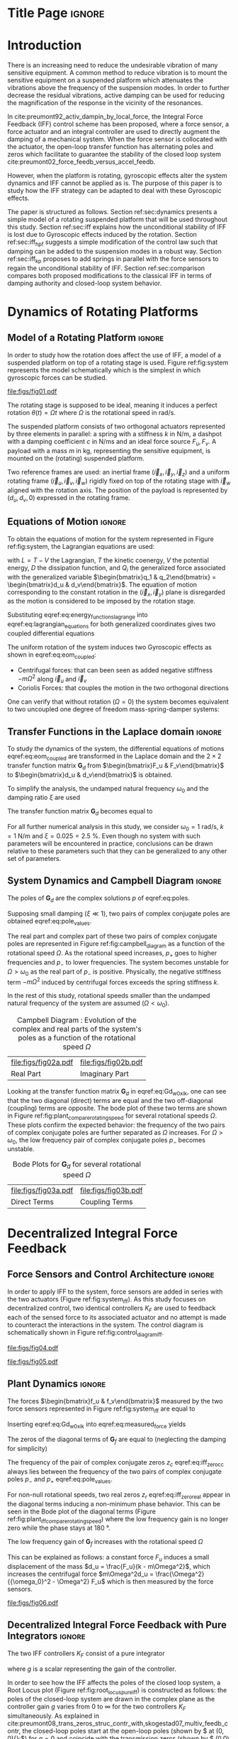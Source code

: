 :DRAWER:
#+LATEX_CLASS: iopart
#+LATEX_CLASS_OPTIONS: [10pt]
#+OPTIONS: toc:nil author:nil title:nil date:nil
#+STARTUP: overview

#+LATEX_HEADER: \expandafter\let\csname equation*\endcsname\relax
#+LATEX_HEADER: \expandafter\let\csname endequation*\endcsname\relax

#+LATEX_HEADER: \usepackage{capt-of, subcaption}
#+LATEX_HEADER: \usepackage{hyperref}
#+LATEX_HEADER: \usepackage{amsmath, amssymb, amsfonts, cases, bm}
#+LATEX_HEADER: \usepackage{algorithmic, graphicx, textcomp}
#+LATEX_HEADER: \usepackage{xcolor, import}
#+LATEX_HEADER: \usepackage[USenglish]{babel}
#+LATEX_HEADER: \usepackage{siunitx}
#+LATEX_HEADER: \usepackage{tikz}
#+LATEX_HEADER: \usetikzlibrary{shapes.misc,arrows,arrows.meta}

:END:

* Build                                                             :noexport:
#+name: startblock
#+BEGIN_SRC emacs-lisp :results none :tangle no
  (add-to-list 'org-latex-classes
               '("iopart"
                 "\\documentclass{iopart}"
                 ("\\section{%s}" . "\\section*{%s}")
                 ("\\subsection{%s}" . "\\subsection*{%s}")
                 ("\\subsubsection{%s}" . "\\subsubsection*{%s}")
                 ("\\paragraph{%s}" . "\\paragraph*{%s}")
                 ("\\subparagraph{%s}" . "\\subparagraph*{%s}"))
               )
  (setq org-latex-packages-alist nil)
  (setq org-latex-default-packages-alist nil)
#+END_SRC

* Title Page                                                          :ignore:
#+begin_export latex
  \title{Active damping of rotating platforms using integral force feedback}
  \author{Thomas Dehaeze$^{1,3}$ and Christophe Collette$^{1,2}$}
  \address{$^1$ Precision Mechatronics Laboratory, University of Liege, Belgium}
  \address{$^2$ BEAMS Department, Free University of Brussels, Belgium}
  \address{$^3$ European Synchrotron Radiation Facility, Grenoble, France}
  \ead{dehaeze.thomas@gmail.com}
#+end_export

#+begin_export latex
  \begin{abstract}
  This paper investigates the use of Integral Force Feedback (IFF) for the active damping of rotating mechanical systems.
  Guaranteed stability, typical benefit of IFF, is lost as soon as the system is rotating due to gyroscopic effects.
  To overcome this issue, two modifications of the classical IFF control scheme are proposed.
  The first consists of slightly modifying the control law while the second consists of adding springs in parallel with the force sensors.
  Conditions for stability and optimal parameters are derived.
  The results reveal that, despite their different implementations, both modified IFF control scheme have almost identical damping authority on suspension modes.
  \end{abstract}

  \vspace{2pc}
  \noindent{\it Keywords}: Active Damping, IFF

  \submitto{\SMS}
  \maketitle
  % \ioptwocol
#+end_export

* Introduction
<<sec:introduction>>
There is an increasing need to reduce the undesirable vibration of many sensitive equipment.
A common method to reduce vibration is to mount the sensitive equipment on a suspended platform which attenuates the vibrations above the frequency of the suspension modes.
In order to further decrease the residual vibrations, active damping can be used for reducing the magnification of the response in the vicinity of the resonances.

In cite:preumont92_activ_dampin_by_local_force, the Integral Force Feedback (IFF) control scheme has been proposed, where a force sensor, a force actuator and an integral controller are used to directly augment the damping of a mechanical system.
When the force sensor is collocated with the actuator, the open-loop transfer function has alternating poles and zeros which facilitate to guarantee the stability of the closed loop system cite:preumont02_force_feedb_versus_accel_feedb.

However, when the platform is rotating, gyroscopic effects alter the system dynamics and IFF cannot be applied as is.
The purpose of this paper is to study how the IFF strategy can be adapted to deal with these Gyroscopic effects.

The paper is structured as follows.
Section ref:sec:dynamics presents a simple model of a rotating suspended platform that will be used throughout this study.
Section ref:sec:iff explains how the unconditional stability of IFF is lost due to Gyroscopic effects induced by the rotation.
Section ref:sec:iff_hpf suggests a simple modification of the control law such that damping can be added to the suspension modes in a robust way.
Section ref:sec:iff_kp proposes to add springs in parallel with the force sensors to regain the unconditional stability of IFF.
Section ref:sec:comparison compares both proposed modifications to the classical IFF in terms of damping authority and closed-loop system behavior.

* Dynamics of Rotating Platforms
<<sec:dynamics>>
** Model of a Rotating Platform                                      :ignore:
In order to study how the rotation does affect the use of IFF, a model of a suspended platform on top of a rotating stage is used.
Figure ref:fig:system represents the model schematically which is the simplest in which gyroscopic forces can be studied.

#+name: fig:system
#+caption: Schematic of the studied System
#+attr_latex: :scale 0.9
[[file:figs/fig01.pdf]]

The rotating stage is supposed to be ideal, meaning it induces a perfect rotation $\theta(t) = \Omega t$ where $\Omega$ is the rotational speed in $\si{\radian\per\second}$.

The suspended platform consists of two orthogonal actuators represented by three elements in parallel: a spring with a stiffness $k$ in $\si{\newton\per\meter}$, a dashpot with a damping coefficient $c$ in $\si{\newton\per\meter\second}$ and an ideal force source $F_u, F_v$.
A payload with a mass $m$ in $\si{\kilo\gram}$, representing the sensitive equipment, is mounted on the (rotating) suspended platform.

Two reference frames are used: an inertial frame $(\vec{i}_x, \vec{i}_y, \vec{i}_z)$ and a uniform rotating frame $(\vec{i}_u, \vec{i}_v, \vec{i}_w)$ rigidly fixed on top of the rotating stage with $\vec{i}_w$ aligned with the rotation axis.
The position of the payload is represented by $(d_u, d_v, 0)$ expressed in the rotating frame.

#+latex: \par

** Equations of Motion                                               :ignore:
To obtain the equations of motion for the system represented in Figure ref:fig:system, the Lagrangian equations are used:
#+name: eq:lagrangian_equations
\begin{equation}
  \frac{d}{dt} \left( \frac{\partial L}{\partial \dot{q}_i} \right) + \frac{\partial D}{\partial \dot{q}_i} - \frac{\partial L}{\partial q_i} = Q_i
\end{equation}
with $L = T - V$ the Lagrangian, $T$ the kinetic coenergy, $V$ the potential energy, $D$ the dissipation function, and $Q_i$ the generalized force associated with the generalized variable $\begin{bmatrix}q_1 & q_2\end{bmatrix} = \begin{bmatrix}d_u & d_v\end{bmatrix}$.
The equation of motion corresponding to the constant rotation in the $(\vec{i}_x, \vec{i}_y)$ plane is disregarded as the motion is considered to be imposed by the rotation stage.
#+name: eq:energy_functions_lagrange
\begin{equation}
  \begin{aligned}
    T &= \frac{1}{2} m \left( ( \dot{d}_u - \Omega d_v )^2 + ( \dot{d}_v + \Omega d_u )^2 \right), \\
    V &= \frac{1}{2} k \big( {d_u}^2 + {d_v}^2 \big), \ Q_1 = F_u, \\
    D &= \frac{1}{2} c \big( \dot{d}_u{}^2 + \dot{d}_v{}^2 \big), \ Q_2 = F_v
  \end{aligned}
\end{equation}

Substituting eqref:eq:energy_functions_lagrange into eqref:eq:lagrangian_equations for both generalized coordinates gives two coupled differential equations
#+name: eq:eom_coupled
\begin{subequations}
  \begin{align}
    m \ddot{d}_u + c \dot{d}_u + ( k - m \Omega^2 ) d_u &= F_u + 2 m \Omega \dot{d}_v \\
    m \ddot{d}_v + c \dot{d}_v + ( k \underbrace{-\,m \Omega^2}_{\text{Centrif.}} ) d_v &= F_v \underbrace{-\,2 m \Omega \dot{d}_u}_{\text{Coriolis}}
  \end{align}
\end{subequations}

The uniform rotation of the system induces two Gyroscopic effects as shown in eqref:eq:eom_coupled:
- Centrifugal forces: that can been seen as added negative stiffness $- m \Omega^2$ along $\vec{i}_u$ and $\vec{i}_v$
- Coriolis Forces: that couples the motion in the two orthogonal directions

One can verify that without rotation ($\Omega = 0$) the system becomes equivalent to two uncoupled one degree of freedom mass-spring-damper systems:
#+name: eq:oem_no_rotation
\begin{subequations}
  \begin{align}
    m \ddot{d}_u + c \dot{d}_u + k d_u &= F_u \\
    m \ddot{d}_v + c \dot{d}_v + k d_v &= F_v
  \end{align}
\end{subequations}

#+latex: \par

** Transfer Functions in the Laplace domain                          :ignore:
To study the dynamics of the system, the differential equations of motions eqref:eq:eom_coupled are transformed in the Laplace domain and the $2 \times 2$ transfer function matrix $\mathbf{G}_d$ from $\begin{bmatrix}F_u & F_v\end{bmatrix}$ to $\begin{bmatrix}d_u & d_v\end{bmatrix}$ is obtained.

#+name: eq:Gd_mimo_tf
\begin{equation}
  \begin{bmatrix} d_u \\ d_v \end{bmatrix} = \mathbf{G}_d \begin{bmatrix} F_u \\ F_v \end{bmatrix}
\end{equation}


\begin{subequations}
\begin{align}
  \mathbf{G}_{d}(1,1) &= {\frac{ms^2 + cs + k - m \Omega^2}{\left( m s^2 + cs + k - m \Omega^2 \right)^2 + \left( 2 m \Omega s \right)^2}} \\
                  &= \mathbf{G}_{d}(2,2) \nonumber \\
  \mathbf{G}_{d}(1,2) &= {\frac{2 m \Omega s}{\left( m s^2 + cs + k - m \Omega^2 \right)^2 + \left( 2 m \Omega s \right)^2}} \\
                  &= -\mathbf{G}_{d}(1,2) \nonumber
\end{align}
\end{subequations}

To simplify the analysis, the undamped natural frequency $\omega_0$ and the damping ratio $\xi$ are used
\begin{equation}
  \omega_0 = \sqrt{\frac{k}{m}} \text{ in } \si{\radian\per\second}, \quad \xi = \frac{c}{2 \sqrt{k m}}
\end{equation}

The transfer function matrix $\mathbf{G}_d$ becomes equal to
#+name: eq:Gd_w0_xi_k
\begin{subequations}
  \begin{align}
    \mathbf{G}_{d}(1,1) &= {\scriptstyle \frac{\frac{1}{k} \left( \frac{s^2}{{\omega_0}^2} + 2 \xi \frac{s}{\omega_0} + 1 - \frac{{\Omega}^2}{{\omega_0}^2} \right)}{\left( \frac{s^2}{{\omega_0}^2} + 2 \xi \frac{s}{\omega_0} + 1 - \frac{{\Omega}^2}{{\omega_0}^2} \right)^2 + \left( 2 \frac{\Omega}{\omega_0} \frac{s}{\omega_0} \right)^2} } \\
    \mathbf{G}_{d}(1,2) &= {\scriptstyle \frac{\frac{1}{k} \left( 2 \frac{\Omega}{\omega_0} \frac{s}{\omega_0} \right)}{\left( \frac{s^2}{{\omega_0}^2} + 2 \xi \frac{s}{\omega_0} + 1 - \frac{{\Omega}^2}{{\omega_0}^2} \right)^2 + \left( 2 \frac{\Omega}{\omega_0} \frac{s}{\omega_0} \right)^2} }
  \end{align}
\end{subequations}

For all further numerical analysis in this study, we consider $\omega_0 = \SI{1}{\radian\per\second}$, $k = \SI{1}{\newton\per\meter}$ and $\xi = 0.025 = \SI{2.5}{\percent}$.
Even though no system with such parameters will be encountered in practice, conclusions can be drawn relative to these parameters such that they can be generalized to any other set of parameters.

#+latex: \par

** System Dynamics and Campbell Diagram                              :ignore:
The poles of $\mathbf{G}_d$ are the complex solutions $p$ of eqref:eq:poles.

#+name: eq:poles
\begin{equation}
  \left( \frac{p^2}{{\omega_0}^2} + 2 \xi \frac{p}{\omega_0} + 1 - \frac{{\Omega}^2}{{\omega_0}^2} \right)^2 + \left( 2 \frac{\Omega}{\omega_0} \frac{p}{\omega_0} \right)^2 = 0
\end{equation}

Supposing small damping ($\xi \ll 1$), two pairs of complex conjugate poles are obtained eqref:eq:pole_values.

#+name: eq:pole_values
\begin{subequations}
  \begin{align}
    p_{+} &= - \xi \omega_0 \left( 1 + \frac{\Omega}{\omega_0} \right) \pm j \omega_0 \left( 1 + \frac{\Omega}{\omega_0} \right) \\
    p_{-} &= - \xi \omega_0 \left( 1 - \frac{\Omega}{\omega_0} \right) \pm j \omega_0 \left( 1 - \frac{\Omega}{\omega_0} \right)
  \end{align}
\end{subequations}

The real part and complex part of these two pairs of complex conjugate poles are represented in Figure ref:fig:campbell_diagram as a function of the rotational speed $\Omega$.
As the rotational speed increases, $p_{+}$ goes to higher frequencies and $p_{-}$ to lower frequencies.
The system becomes unstable for $\Omega > \omega_0$ as the real part of $p_{-}$ is positive.
Physically, the negative stiffness term $-m\Omega^2$ induced by centrifugal forces exceeds the spring stiffness $k$.

In the rest of this study, rotational speeds smaller than the undamped natural frequency of the system are assumed ($\Omega < \omega_0$).

#+name: fig:campbell_diagram
#+caption: Campbell Diagram : Evolution of the complex and real parts of the system's poles as a function of the rotational speed $\Omega$
#+attr_latex: :environment subfigure :width 0.48\linewidth :align c
| file:figs/fig02a.pdf                    | file:figs/fig02b.pdf                         |
| <<fig:campbell_diagram_real>> Real Part | <<fig:campbell_diagram_imag>> Imaginary Part |

Looking at the transfer function matrix $\mathbf{G}_d$ in eqref:eq:Gd_w0_xi_k, one can see that the two diagonal (direct) terms are equal and the two off-diagonal (coupling) terms are opposite.
The bode plot of these two terms are shown in Figure ref:fig:plant_compare_rotating_speed for several rotational speeds $\Omega$.
These plots confirm the expected behavior: the frequency of the two pairs of complex conjugate poles are further separated as $\Omega$ increases.
For $\Omega > \omega_0$, the low frequency pair of complex conjugate poles $p_{-}$ becomes unstable.

#+name: fig:plant_compare_rotating_speed
#+caption: Bode Plots for $\mathbf{G}_d$ for several rotational speed $\Omega$
#+attr_latex: :environment subfigure :width 0.48\linewidth :align c
| file:figs/fig03a.pdf                                     | file:figs/fig03b.pdf                                         |
| <<fig:plant_compare_rotating_speed_direct>> Direct Terms | <<fig:plant_compare_rotating_speed_coupling>> Coupling Terms |

* Decentralized Integral Force Feedback
<<sec:iff>>
** Force Sensors and Control Architecture                            :ignore:
In order to apply IFF to the system, force sensors are added in series with the two actuators (Figure ref:fig:system_iff).
As this study focuses on decentralized control, two identical controllers $K_F$ are used to feedback each of the sensed force to its associated actuator and no attempt is made to counteract the interactions in the system.
The control diagram is schematically shown in Figure ref:fig:control_diagram_iff.

#+name: fig:system_iff
#+caption: System with added Force Sensor in series with the actuators
#+attr_latex: :scale 0.9
[[file:figs/fig04.pdf]]

#+name: fig:control_diagram_iff
#+caption: Control Diagram for decentralized IFF
#+attr_latex: :scale 1
[[file:figs/fig05.pdf]]

#+latex: \par

** Plant Dynamics                                                    :ignore:
The forces $\begin{bmatrix}f_u & f_v\end{bmatrix}$ measured by the two force sensors represented in Figure ref:fig:system_iff are equal to
#+name: eq:measured_force
\begin{equation}
  \begin{bmatrix} f_{u} \\ f_{v} \end{bmatrix} =
  \begin{bmatrix} F_u \\ F_v \end{bmatrix} - (c s + k)
  \begin{bmatrix} d_u \\ d_v \end{bmatrix}
\end{equation}

Inserting eqref:eq:Gd_w0_xi_k into eqref:eq:measured_force yields
#+name: eq:Gf_mimo_tf
\begin{equation}
  \begin{bmatrix} f_{u} \\ f_{v} \end{bmatrix} = \mathbf{G}_{f} \begin{bmatrix} F_u \\ F_v \end{bmatrix}
\end{equation}

\begin{subequations}
\label{eq:Gf}
  \begin{align}
    \mathbf{G}_{f}(1,1) &= {\scriptstyle \frac{\left( \frac{s^2}{{\omega_0}^2} - \frac{\Omega^2}{{\omega_0}^2} \right) \left( \frac{s^2}{{\omega_0}^2} + 2 \xi \frac{s}{\omega_0} + 1 - \frac{{\Omega}^2}{{\omega_0}^2} \right) + \left( 2 \frac{\Omega}{\omega_0} \frac{s}{\omega_0} \right)^2}{\left( \frac{s^2}{{\omega_0}^2} + 2 \xi \frac{s}{\omega_0} + 1 - \frac{{\Omega}^2}{{\omega_0}^2} \right)^2 + \left( 2 \frac{\Omega}{\omega_0} \frac{s}{\omega_0} \right)^2} } \\
    \mathbf{G}_{f}(1,2) &= {\scriptstyle \frac{- \left( 2 \xi \frac{s}{\omega_0} + 1 \right) \left( 2 \frac{\Omega}{\omega_0} \frac{s}{\omega_0} \right)}{\left( \frac{s^2}{{\omega_0}^2} + 2 \xi \frac{s}{\omega_0} + 1 - \frac{{\Omega}^2}{{\omega_0}^2} \right)^2 + \left( 2 \frac{\Omega}{\omega_0} \frac{s}{\omega_0} \right)^2} }
  \end{align}
\end{subequations}

The zeros of the diagonal terms of $\mathbf{G}_f$ are equal to (neglecting the damping for simplicity)
\begin{subequations}
  \begin{align}
    z_c &= \pm j \omega_0 \sqrt{\frac{1}{2} \sqrt{8 \frac{\Omega^2}{{\omega_0}^2} + 1} + \frac{\Omega^2}{{\omega_0}^2} + \frac{1}{2} } \label{eq:iff_zero_cc} \\
    z_r &= \pm   \omega_0 \sqrt{\frac{1}{2} \sqrt{8 \frac{\Omega^2}{{\omega_0}^2} + 1} - \frac{\Omega^2}{{\omega_0}^2} - \frac{1}{2} } \label{eq:iff_zero_real}
  \end{align}
\end{subequations}

The frequency of the pair of complex conjugate zeros $z_c$ eqref:eq:iff_zero_cc always lies between the frequency of the two pairs of complex conjugate poles $p_{-}$ and $p_{+}$ eqref:eq:pole_values.

For non-null rotational speeds, two real zeros $z_r$ eqref:eq:iff_zero_real appear in the diagonal terms inducing a non-minimum phase behavior.
This can be seen in the Bode plot of the diagonal terms (Figure ref:fig:plant_iff_compare_rotating_speed) where the low frequency gain is no longer zero while the phase stays at $\SI{180}{\degree}$.

The low frequency gain of $\mathbf{G}_f$ increases with the rotational speed $\Omega$
#+name: eq:low_freq_gain_iff_plan
\begin{equation}
  \lim_{\omega \to 0} \left| \mathbf{G}_f (j\omega) \right| = \begin{bmatrix}
  \frac{\Omega^2}{{\omega_0}^2 - \Omega^2} & 0 \\
  0  & \frac{\Omega^2}{{\omega_0}^2 - \Omega^2}
\end{bmatrix}
\end{equation}

This can be explained as follows: a constant force $F_u$ induces a small displacement of the mass $d_u = \frac{F_u}{k - m\Omega^2}$, which increases the centrifugal force $m\Omega^2d_u = \frac{\Omega^2}{{\omega_0}^2 - \Omega^2} F_u$ which is then measured by the force sensors.

#+name: fig:plant_iff_compare_rotating_speed
#+caption: Bode plot of the dynamics from a force actuator to its collocated force sensor ($f_u/F_u$, $f_v/F_v$) for several rotational speeds $\Omega$
#+attr_latex: :scale 0.95
[[file:figs/fig06.pdf]]

#+latex: \par

** Decentralized Integral Force Feedback with Pure Integrators       :ignore:
<<sec:iff_pure_int>>
The two IFF controllers $K_F$ consist of a pure integrator
#+name: eq:Kf_pure_int
\begin{equation}
\begin{aligned}
  \mathbf{K}_F(s) &= \begin{bmatrix} K_F(s) & 0 \\ 0 & K_F(s) \end{bmatrix} \\
  K_F(s) &= g \cdot \frac{1}{s}
\end{aligned}
\end{equation}
where $g$ is a scalar representing the gain of the controller.

In order to see how the IFF affects the poles of the closed loop system, a Root Locus plot (Figure ref:fig:root_locus_pure_iff) is constructed as follows: the poles of the closed-loop system are drawn in the complex plane as the controller gain $g$ varies from $0$ to $\infty$ for the two controllers $K_F$ simultaneously.
As explained in cite:preumont08_trans_zeros_struc_contr_with,skogestad07_multiv_feedb_contr, the closed-loop poles start at the open-loop poles (shown by $\tikz[baseline=-0.6ex] \node[cross out, draw=black, minimum size=1ex, line width=2pt, inner sep=0pt, outer sep=0pt] at (0, 0){};$) for $g = 0$ and coincide with the transmission zeros (shown by $\tikz[baseline=-0.6ex] \draw[line width=2pt, inner sep=0pt, outer sep=0pt] (0,0) circle[radius=3pt];$) as $g \to \infty$.
The direction of increasing gain is indicated by arrows $\tikz[baseline=-0.6ex] \draw[-{Stealth[round]},line width=2pt] (0,0) -- (0.3,0);$.

#+name: fig:root_locus_pure_iff
#+caption: Root Locus: evolution of the closed-loop poles with increasing controller gains $g$
#+attr_latex: :scale 1
[[file:figs/fig07.pdf]]

Whereas collocated IFF is usually associated with unconditional stability cite:preumont91_activ, this property is lost as soon as the rotational speed in non-null due to gyroscopic effects.
This can be seen in the Root Locus plot (Figure ref:fig:root_locus_pure_iff) where the poles corresponding to the controller are bound to the right half plane implying closed-loop system instability.

Physically, this can be explain like so: at low frequency, the loop gain is very large due to the pure integrators in $K_F$.
The control system is thus canceling the spring forces which makes the suspended platform no able to hold the payload against centrifugal forces, hence the instability.

In order to apply decentralized IFF on rotating platforms, two solutions are proposed to deal with this instability problem.
The first one consists of slightly modifying the control law (Section ref:sec:iff_hpf) while the second one consists of adding springs in parallel with the force sensors (Section ref:sec:iff_kp).

* Integral Force Feedback with High Pass Filter
<<sec:iff_hpf>>
** Modification of the Control Law                                   :ignore:
As was explained in the previous section, the instability comes in part from the high gain at low frequency caused by the pure integrators.

In order to limit this low frequency controller gain, an high pass filter (HPF) can be added to the controller
#+name: eq:IFF_LHF
\begin{equation}
  K_{F}(s) = g \cdot \frac{1}{s} \cdot \underbrace{\frac{s/\omega_i}{1 + s/\omega_i}}_{\text{HPF}} = g \cdot \frac{1}{s + \omega_i}
\end{equation}

This is equivalent to slightly shifting the controller pole to the left along the real axis.

This modification of the IFF controller is typically done to avoid saturation associated with the pure integrator cite:preumont91_activ.
This is however not the case in this study as it will become clear in the next section.

#+latex: \par

** Feedback Analysis                                                 :ignore:
The loop gains, $K_F(s)$ times the direct dynamics $f_u/F_u$, with and without the added HPF are shown in Figure ref:fig:loop_gain_modified_iff.
The effect of the added HPF limits the low frequency gain as expected.

The Root Loci for the decentralized IFF with and without the HPF are displayed in Figure ref:fig:root_locus_modified_iff.
With the added HPF, the poles of the closed loop system are shown to be stable up to some value of the gain $g_\text{max}$
#+name: eq:gmax_iff_hpf
\begin{equation}
  g_{\text{max}} = \omega_i \left( \frac{{\omega_0}^2}{\Omega^2} - 1 \right)
\end{equation}
It is interesting to note that $g_{\text{max}}$ also corresponds to the gain where the low frequency loop gain (Figure ref:fig:loop_gain_modified_iff) reaches one.

#+name: fig:loop_gain_modified_iff
#+caption: Modification of the loop gain with the added HFP, $g = 2$, $\omega_i = 0.1 \omega_0$ and $\Omega = 0.1 \omega_0$
#+attr_latex: :scale 0.95
[[file:figs/fig08.pdf]]

#+name: fig:root_locus_modified_iff
#+caption: Modification of the Root Locus with the added HPF, $\omega_i = 0.1 \omega_0$ and $\Omega = 0.1 \omega_0$
#+attr_latex: :scale 1
[[file:figs/fig09.pdf]]

#+latex: \par

** Optimal Control Parameters                                        :ignore:
Two parameters can be tuned for the modified controller eqref:eq:IFF_LHF: the gain $g$ and the pole's location $\omega_i$.
The optimal values of $\omega_i$ and $g$ are here considered as the values for which the damping of all the closed-loop poles are simultaneously maximized.

In order to visualize how $\omega_i$ does affect the attainable damping, the Root Loci for several $\omega_i$ are displayed in Figure ref:fig:root_locus_wi_modified_iff.
It is shown that even though small $\omega_i$ seem to allow more damping to be added to the suspension modes, the control gain $g$ may be limited to small values due to eqref:eq:gmax_iff_hpf.

#+name: fig:root_locus_wi_modified_iff
#+caption: Root Locus for several HPF cut-off frequencies $\omega_i$, $\Omega = 0.1 \omega_0$
#+attr_latex: :scale 0.95
[[file:figs/fig10.pdf]]

In order to study this trade off, the attainable closed-loop damping ratio $\xi_{\text{cl}}$ is computed as a function of $\omega_i/\omega_0$.
The gain $g_{\text{opt}}$ at which this maximum damping is obtained is also displayed and compared with the gain $g_{\text{max}}$ at which the system becomes unstable (Figure ref:fig:mod_iff_damping_wi).

#+name: fig:mod_iff_damping_wi
#+caption: Attainable damping ratio $\xi_\text{cl}$ as a function of $\omega_i/\omega_0$. Corresponding control gain $g_\text{opt}$ and $g_\text{max}$ are also shown
#+attr_latex: :scale 0.95
[[file:figs/fig11.pdf]]

Three regions can be observed:
- $\omega_i/\omega_0 < 0.02$: the added damping is limited by the maximum allowed control gain $g_{\text{max}}$
- $0.02 < \omega_i/\omega_0 < 0.2$: the attainable damping ratio is maximized and is reached for $g \approx 2$
- $0.2 < \omega_i/\omega_0$: the added damping decreases as $\omega_i/\omega_0$ increases

* Integral Force Feedback with Parallel Springs
<<sec:iff_kp>>
** Stiffness in Parallel with the Force Sensor                       :ignore:
In this section additional springs in parallel with the force sensors are added to counteract the negative stiffness induced by the rotation.
Such springs are schematically shown in Figure ref:fig:system_parallel_springs where $k_a$ is the stiffness of the actuator and $k_p$ the stiffness in parallel with the actuator and force sensor.

Amplified piezoelectric stack actuators can also be used for such purpose where a part of the piezoelectric stack is used as an actuator while the rest is used as a force sensor cite:souleille18_concep_activ_mount_space_applic.
The parallel stiffness $k_p$ then corresponds to the amplification structure.
An example of such system is shown in Figure ref:fig:cedrat_xy25xs.

#+name: fig:system_parallel_springs
#+caption: Studied system with additional springs in parallel with the actuators and force sensors
#+attr_latex: :scale 0.9
[[file:figs/fig12.pdf]]


#+name: fig:cedrat_xy25xs
#+caption: XY Piezoelectric Stage (XY25XS from Cedrat Technology)
#+attr_latex: :scale 0.17
[[file:figs/fig13.pdf]]

#+latex: \par

** Effect of the Parallel Stiffness on the Plant Dynamics            :ignore:
The forces $\begin{bmatrix}f_u & f_v\end{bmatrix}$ measured by the two force sensors represented in Figure ref:fig:system_parallel_springs are equal to
#+name: eq:measured_force_kp
\begin{equation}
  \begin{bmatrix} f_{u} \\ f_{v} \end{bmatrix} =
  \begin{bmatrix} F_u \\ F_v \end{bmatrix} - (c s + k_a)
  \begin{bmatrix} d_u \\ d_v \end{bmatrix}
\end{equation}

In order to keep the overall stiffness $k = k_a + k_p$ constant, thus not modifying the open-loop poles as $k_p$ is changed, a scalar parameter $\alpha$ ($0 \le \alpha < 1$) is defined to describe the fraction of the total stiffness in parallel with the actuator and force sensor
\begin{equation}
  k_p = \alpha k, \quad k_a = (1 - \alpha) k
\end{equation}

The equations of motion are derived and transformed in the Laplace domain
#+name: eq:Gk_mimo_tf
\begin{equation}
  \begin{bmatrix} f_u \\ f_v \end{bmatrix} =
  \mathbf{G}_k
  \begin{bmatrix} F_u \\ F_v \end{bmatrix}
\end{equation}

#+name: eq:Gk
\begin{subequations}
\begin{align}
& \mathbf{G}_{k}(1,1) = \dots \nonumber \\
& {\scriptstyle \frac{\big( \frac{s^2}{{\omega_0}^2} - \frac{\Omega^2}{{\omega_0}^2} + \alpha \big) \big( \frac{s^2}{{\omega_0}^2} + 2 \xi \frac{s}{\omega_0} + 1 - \frac{{\Omega}^2}{{\omega_0}^2} \big) + \big( 2 \frac{\Omega}{\omega_0} \frac{s}{\omega_0} \big)^2}{\big( \frac{s^2}{{\omega_0}^2} + 2 \xi \frac{s}{\omega_0} + 1 - \frac{{\Omega}^2}{{\omega_0}^2} \big)^2 + \big( 2 \frac{\Omega}{\omega_0} \frac{s}{\omega_0} \big)^2} } \\
& \mathbf{G}_{k}(1,2) = {\scriptscriptstyle \frac{- \left( 2 \xi \frac{s}{\omega_0} + 1 - \alpha \right) \left( 2 \frac{\Omega}{\omega_0} \frac{s}{\omega_0} \right)}{\left( \frac{s^2}{{\omega_0}^2} + 2 \xi \frac{s}{\omega_0} + 1 - \frac{{\Omega}^2}{{\omega_0}^2} \right)^2 + \left( 2 \frac{\Omega}{\omega_0} \frac{s}{\omega_0} \right)^2} }
\end{align}
\end{subequations}

Comparing $\mathbf{G}_k$ eqref:eq:Gk with $\mathbf{G}_f$ eqref:eq:Gf shows that while the poles of the system are kept the same, the zeros of the diagonal terms have changed.
The two real zeros $z_r$ eqref:eq:iff_zero_real that were inducing non-minimum phase behavior are transformed into complex conjugate zeros if the following condition hold
#+name: eq:kp_cond_cc_zeros
\begin{equation}
  \alpha > \frac{\Omega^2}{{\omega_0}^2} \quad \Leftrightarrow \quad k_p > m \Omega^2
\end{equation}

Thus, if the added parallel stiffness $k_p$ is higher than the negative stiffness induced by centrifugal forces $m \Omega^2$, the direct dynamics from actuator to force sensor will show minimum phase behavior.
This is confirmed by the Bode plot of the direct dynamics in Figure ref:fig:plant_iff_kp.

Figure ref:fig:root_locus_iff_kp shows Root Loci plots for $k_p = 0$, $k_p < m \Omega^2$ and $k_p > m \Omega^2$ when $K_F$ is a pure integrator eqref:eq:Kf_pure_int.
It is shown that if the added stiffness is higher than the maximum negative stiffness, the poles of the closed-loop system stay in the (stable) right half-plane, and hence the unconditional stability of IFF is recovered.

#+name: fig:plant_iff_kp
#+caption: Bode plot of $f_u/F_u$ without parallel spring, with parallel springs with stiffness $k_p < m \Omega^2$ and $k_p > m \Omega^2$, $\Omega = 0.1 \omega_0$
#+attr_latex: :scale 0.95
[[file:figs/fig14.pdf]]

#+name: fig:root_locus_iff_kp
#+caption: Root Locus for IFF without parallel spring, with parallel springs with stiffness $k_p < m \Omega^2$ and $k_p > m \Omega^2$, $\Omega = 0.1 \omega_0$
#+attr_latex: :scale 0.95
[[file:figs/fig15.pdf]]

#+latex: \par

** Optimal Parallel Stiffness                                        :ignore:
Even though the parallel stiffness $k_p$ has no impact on the open-loop poles (as the overall stiffness $k$ stays constant), it has a large impact on the transmission zeros.
Moreover, as the attainable damping is generally proportional to the distance between poles and zeros cite:preumont18_vibrat_contr_activ_struc_fourt_edition, the parallel stiffness $k_p$ is foreseen to have a large impact on the attainable damping.

To study this effect, Root Locus plots for several parallel stiffnesses $k_p > m \Omega^2$ are shown in Figure ref:fig:root_locus_iff_kps.
The frequencies of the transmission zeros of the system are increasing with the parallel stiffness $k_p$ and the associated attainable damping is reduced.
Therefore, even though the parallel stiffness $k_p$ should be larger than $m \Omega^2$ for stability reasons, it should not be taken too high as this would limit the attainable bandwidth.

This is confirmed in Figure ref:fig:opt_damp_alpha where the attainable closed-loop damping ratio $\xi_{\text{cl}}$ and the associated control gain $g_\text{opt}$ are computed as a function of $\alpha$.

#+name: fig:root_locus_iff_kps
#+caption: Comparison the Root Locus for three parallel stiffnessses $k_p$
#+attr_latex: :scale 1
[[file:figs/fig16.pdf]]


#+name: fig:opt_damp_alpha
#+caption: Optimal Damping Ratio $\xi_\text{opt}$ and the corresponding optimal gain $g_\text{opt}$ as a function of $\alpha$
#+attr_latex: :scale 0.95
[[file:figs/fig17.pdf]]

* Comparison and Discussion
<<sec:comparison>>
** Introduction                                                      :ignore:
Two modifications to adapt the IFF control strategy to rotating platforms have been proposed in Sections ref:sec:iff_hpf and ref:sec:iff_kp.
These two methods are now compared in terms of added damping, closed-loop compliance and transmissibility.

For the following comparisons, the cut-off frequency for the HPF is set to $\omega_i = 0.1 \omega_0$ and the stiffness of the parallel springs is set to $k_p = 5 m \Omega^2$.

#+latex: \par

** Comparison of the Attainable Damping                              :ignore:
Figure ref:fig:comp_root_locus shows the Root Loci for the two proposed IFF modifications.
While the two pairs of complex conjugate open-loop poles are identical for both techniques, the transmission zeros are not.
This means that the closed-loop behavior of both systems will differ when large control gains are used.

One can observe that the closed loop poles of the system with added springs (in red) are bounded to the left half plane implying unconditional stability.
This is not the case for the system where the controller is augmented with an HPF (in blue).

It is interesting to note that the maximum added damping is very similar for both techniques and is reached for the same control gain $g_\text{opt} \approx 2 \omega_0$.

#+name: fig:comp_root_locus
#+caption: Root Locus for the two proposed modifications of decentralized IFF, $\Omega = 0.1 \omega_0$
#+attr_latex: :scale 1
[[file:figs/fig18.pdf]]

#+latex: \par

** Comparison Transmissibility and Compliance                        :ignore:
The two proposed techniques are now compared in terms of closed-loop transmissibility and compliance.

The transmissibility is defined as the transfer function from the displacement of the rotating stage to the displacement of the payload.
It is used to characterize how much vibration is transmitted through the suspended platform to the payload.

The compliance describes the displacement response of the payload to external forces applied to it.
This is a useful metric when disturbances are directly applied to the payload.

The two techniques are also compared with passive damping (Figure ref:fig:system) where the damping coefficient $c$ is tuned to critically damp the resonance when the rotating speed is null.
\begin{equation}
  c_\text{crit} = 2 \sqrt{k m}
\end{equation}

Very similar results are obtained for the two proposed IFF modifications in terms of transmissibility (Figure ref:fig:comp_transmissibility) and compliance (Figure ref:fig:comp_compliance).
It is also confirmed that these two techniques can significantly damp the suspension modes.

#+name: fig:comp_transmissibility
#+caption: Comparison of the two proposed Active Damping Techniques - Transmissibility
#+attr_latex: :scale 1
[[file:figs/fig19.pdf]]


#+name: fig:comp_compliance
#+caption: Comparison of the two proposed Active Damping Techniques - Compliance
#+attr_latex: :scale 1
[[file:figs/fig20.pdf]]

On can see in Figure ref:fig:comp_transmissibility that the problem of the degradation of the transmissibility at high frequency when using passive damping techniques is overcome by the use of IFF.

The addition of the HPF or the use of the parallel stiffness permit to limit the degradation of the compliance as compared with classical IFF (Figure ref:fig:comp_compliance).

* Conclusion
<<sec:conclusion>>

Due to gyroscopic effects, decentralized IFF with pure integrators was shown to be unstable when applied to rotating platforms.
Two modifications of the classical IFF control have been proposed to overcome this issue.

The first modification concerns the controller and consists of adding an high pass filter to the pure integrators.
This is equivalent as to moving the controller pole to the left along the real axis.
This renders the closed loop system stable up to some value of the controller gain $g_\text{max}$.

The second proposed modification concerns the mechanical system.
Additional springs are added in parallel with the actuators and force sensors.
It was shown that if the stiffness $k_p$ of the additional springs is larger than the negative stiffness $m \Omega^2$ induced by centrifugal forces, the classical decentralized IFF regains its unconditional stability property.

While having very different implementations, both proposed modifications are very similar when it comes to the attainable damping and the obtained closed loop system behavior.

Future work will focus on the experimental validation of the proposed active damping techniques.

The Matlab code that was used for this study is available under a MIT License and archived in Zenodo cite:dehaeze20_activ_dampin_rotat_posit_platf.

* Acknowledgments
:PROPERTIES:
:UNNUMBERED: t
:END:

This research benefited from a FRIA grant (grant number: FC 31597) from the French Community of Belgium.

* References
:PROPERTIES:
:UNNUMBERED: t
:END:

\bibliographystyle{iopart-num}
\bibliography{ref.bib}
